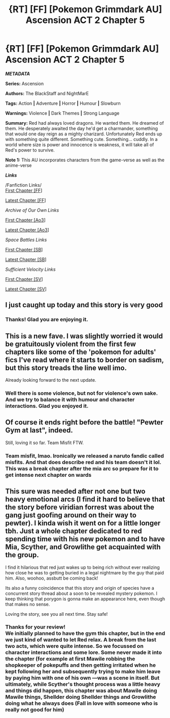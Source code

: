 #+TITLE: {RT] [FF] [Pokemon Grimmdark AU] Ascension ACT 2 Chapter 5

* {RT] [FF] [Pokemon Grimmdark AU] Ascension ACT 2 Chapter 5
:PROPERTIES:
:Author: NightMarE--666--
:Score: 7
:DateUnix: 1587154901.0
:DateShort: 2020-Apr-18
:END:
*/METADATA/*

*Series:* Ascension

*Authors:* The BlackStaff and NightMarE

*Tags:* Action *|* Adventure *|* Horror *|* Humour *|* Slowburn

*Warnings:* Violence *|* Dark Themes *|* Strong Language

*Summary:* Red had always loved dragons. He wanted them. He dreamed of them. He desperately awaited the day he'd get a charmander, something that would one day reign as a mighty charizard. Unfortunately Red ends up with something quite different. Something cute. Something... cuddly. In a world where size is power and innocence is weakness, it will take all of Red's power to survive.

*Note 1:* This AU incorporates characters from the game-verse as well as the anime-verse

*/Links/*

/Fanfiction Links/\\
[[https://www.fanfiction.net/s/13325886/1/Ascension][First Chapter [FF]]]

[[https://www.fanfiction.net/s/13325886/21/Ascension][Latest Chapter [FF]]]

/Archive of Our Own Links/

[[https://archiveofourown.org/works/20976296/chapters/49878359][First Chapter [Ao3]]]

[[https://archiveofourown.org/works/20976296/chapters/56917348][Latest Chapter [Ao3]]]

/Space Battles Links/

[[https://forums.spacebattles.com/threads/ascension-pokemon-grimmdark-au.813920/][First Chapter [SB]]]

[[https://forums.spacebattles.com/threads/ascension-pokemon-grimmdark-au.813920/post-66501110][Latest Chapter [SB]]]

/Sufficient Velocity Links/

[[https://forums.sufficientvelocity.com/threads/ascension-pokemon-grimmdark-au.61820/][First Chapter [SV]]]

[[https://forums.sufficientvelocity.com/threads/ascension-pokemon-grimmdark-au.61820/post-15053837][Latest Chapter [SV]]]


** I just caught up today and this story is very good
:PROPERTIES:
:Author: TheFlameTest2
:Score: 2
:DateUnix: 1587157873.0
:DateShort: 2020-Apr-18
:END:

*** Thanks! Glad you are enjoying it.
:PROPERTIES:
:Author: NightMarE--666--
:Score: 1
:DateUnix: 1587361551.0
:DateShort: 2020-Apr-20
:END:


** This is a new fave. I was slightly worried it would be gratuitously violent from the first few chapters like some of the 'pokemon for adults' fics I've read where it starts to border on sadism, but this story treads the line well imo.

Already looking forward to the next update.
:PROPERTIES:
:Author: 360Saturn
:Score: 1
:DateUnix: 1587235546.0
:DateShort: 2020-Apr-18
:END:

*** Well there is some violence, but not for violence's own sake. And we try to balance it with humour and character interactions. Glad you enjoyed it.
:PROPERTIES:
:Author: NightMarE--666--
:Score: 1
:DateUnix: 1587361624.0
:DateShort: 2020-Apr-20
:END:


** Of *course* it ends right before the battle! "Pewter Gym at last", indeed.

Still, loving it so far. Team Misfit FTW.
:PROPERTIES:
:Author: RynnisOne
:Score: 1
:DateUnix: 1587247649.0
:DateShort: 2020-Apr-19
:END:

*** Team misfit, lmao. Ironically we released a naruto fandic called misfits. And that does describe red and his team doesn't it lol. This was a break chapter after the mia arc so prepare for it to get intense next chapter on wards
:PROPERTIES:
:Author: NightMarE--666--
:Score: 1
:DateUnix: 1587361706.0
:DateShort: 2020-Apr-20
:END:


** This sure was needed after not one but two heavy emotional arcs (I find it hard to believe that the story before viridian forrest was about the gang just goofing around on their way to pewter). I kinda wish it went on for a little longer tbh. Just a whole chapter dedicated to red spending time with his new pokemon and to have Mia, Scyther, and Growlithe get acquainted with the group.

I find it hilarious that red just wakes up to being rich without ever realizing how close he was to getting buried in a legal nightmare by the guy that paid him. Also, woohoo, assbutt be coming back!

Its also a funny coincidence that this story and origin of species have a concurrent story thread about a soon to be revealed mystery pokemon. I keep thinking that porygon is gonna make an appearance here, even though that makes no sense.

Loving the story, see you all next time. Stay safe!
:PROPERTIES:
:Author: PDNeznor
:Score: 1
:DateUnix: 1587417023.0
:DateShort: 2020-Apr-21
:END:

*** Thanks for your review!\\
We initially planned to have the gym this chapter, but in the end we just kind of wanted to let Red relax. A break from the last two acts, which were quite intense. So we focussed on character interactions and some lore. Some never made it into the chapter (for example at first Mawile robbing the shopkeeper of pokepuffs and then getting irritated when he kept following her and subsequently trying to make him leave by paying him with one of his own ---was a scene in itself. But ultimately, while Scyther's thought process was a little heavy and things did happen, this chapter was about Mawile doing Mawile things, Shellder doing Shellder things and Growlithe doing what he always does (Fall in love with someone who is really not good for him)
:PROPERTIES:
:Author: NightMarE--666--
:Score: 2
:DateUnix: 1587444819.0
:DateShort: 2020-Apr-21
:END:
